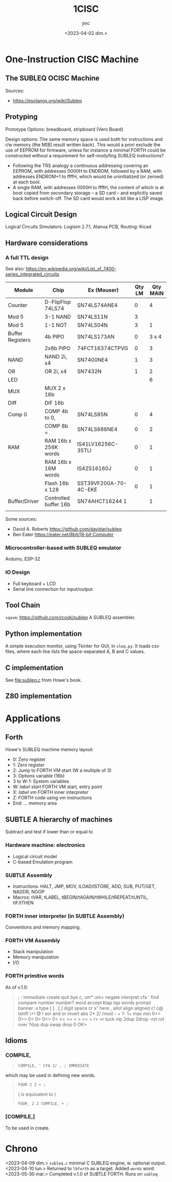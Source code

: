 #+TITLE: 1CISC
#+AUTHOR: jmc
#+DATE: <2023-04-02 dim.>

* One-Instruction CISC Machine
** The SUBLEQ OCISC Machine  
Sources:
  - [[https://esolangs.org/wiki/Subleq]]

** Protyping
   Prototype Options: breadboard, stripboard (Vero Board)

   Design options: The same memory space is used both for instructions and r/w memory (the M[B] result written back). This would a prori exclude the use of EEPROM for firmware, unless for instance a minimal FORTH could be constructed without a requirement for self-modyfing SUBLEQ instructions?

  - Following the TRS analogy a continuous addressing covering an EEPROM, with addresses 0000H to ENDROM, followed by a RAM, with addresses ENDROM+1 to ffffH, which would be uninitialized (or zeroed) at each boot.
  - A single RAM, with addresses 0000H to ffffH, the content of which is at boot copied from secondary storage -- a SD card -- and explicitly saved back before switch-off. The SD card would work a bit like a LISP image.
   
** Logical Circuit Design
      Logical Circuits Simulators: Logisim 2.7.1, Atanua
      PCB, Routing: Kicad

** Hardware considerations
*** A full TTL design
   See also: [[https://en.wikipedia.org/wiki/List_of_7400-series_integrated_circuits]]
   
| Module           | Chip                  | Ex (Mouser)           | Qty LM | Qty MAIN |
|------------------+-----------------------+-----------------------+--------+----------|
| Counter          | D-FlipFlop 74LS74     | SN74LS74ANE4          |      0 |        4 |
| Mod 5            | 3-1 NAND              | SN74LS11N             |      3 |          |
| Mod 5            | 1-1 NOT               | SN74LS04N             |      3 |        1 |
| Buffer Registers | 4b PIPO               | SN74LS173AN           |      0 |    3 x 4 |
|                  | 2x8b PIPO             | 74FCT16374CTPVG       |      0 |        3 |
| NAND             | NAND 2i, x4           | SN7400NE4             |      1 |        3 |
| OR               | OR 2i, x4             | SN7432N               |      1 |        2 |
| LED              |                       |                       |        |        6 |
| MUX              | MUX 2 x 16b           |                       |        |          |
| Diff             | DIF 16b               |                       |        |          |
| Comp 0           | COMP 4b to 0,         | SN74LS85N             |      0 |        4 |
|                  | COMP 8b =             | SN74LS688NE4          |      0 |        2 |
| RAM              | RAM 16b x 256K words  | IS41LV16256C-35TLI    |      0 |        1 |
|                  | RAM 16b x 16M words   | IS42S16160J           |      0 |        1 |
|                  | Flash 16b x 128       | SST39VF200A-70-4C-EKE |      0 |        1 |
| Buffer/Driver    | Controlled buffer 16b | SN74AHCT16244 1       |        |        1 |
|                  |                       |                       |        |          |


Some sources:
  - David A. Roberts [[https://github.com/davidar/subleq]]
  - Ben Eater [[https://eater.net/8bit/|8-bit Computer]]
    
*** Microcontroller-based with SUBLEQ emulator
    Arduino, ESP-32

*** IO Design
    - Full keyboard + LCD
    - Serial line connection for input/output
    
** Tool Chain
   ~sqasm~: [[https://github.com/rcook/subleq]] A SUBLEQ assembler.
   
** Python implementation
   A simple execution monitor, using Tkinter for GUI, in ~sleq.py~. It loads csv files, where each line lists the space-separated A, B and C values.
   
** C implementation
See [[file:subleq.c]] from Howe's book.

** Z80 implementation
* Applications
** Forth
Howe's SUBLEQ machine memory layout:
  - 0: Zero register
  - 1: Zero register
  - 2: Jump to FORTH VM start (W a multiple of 3)
  - 3: Options variable (16b)
  - 3 to W-1: System variables
  - W: /label start/ FORTH VM start, entry point
  - X: /label vm/ FORTH inner interpreter
  - Z: FORTH code using vm instructions
  - End: ... memory area

** SUBTLE A hierarchy of machines
Subtract and test if lower than or equal to

*** Hardware machine: electronics
  - Logical circuit model
  - C-based Emulation program

*** SUBTLE Assembly
  - Instructions: HALT, JMP, MOV, ILOAD/ISTORE, ADD, SUB, PUT/GET, NADDR, NOOP
  - Macros: tVAR, tLABEL, tBEGIN/tAGAIN/tWHILE/tREPEAT/tUNTIL, tIF/tTHEN

*** FORTH inner interpreter (in SUBTLE Assembly)
Conventions and memory mapping.

*** FORTH VM Assembly
  - Stack manipulation
  - Memory manipulation
  - I/O

*** FORTH primitive words
As of v.1.0:
#+BEGIN_QUOTE
; : immediate create quit bye c, um* um+ negate interpret cfa ' find compare number number? word accept ktap tap words prompt banner .s type [ ] . [.] digit space cr s" here , allot align aligned c! c@ lshift \+! @ ! xor and or invert abs 2* 2/ /mod - + 1- 1+ max min 0<= 0>= 0< 0> 0<> 0= <= >= < > <> = r> >r tuck nip 2dup 2drop -rot rot over ?dup dup swap drop 0  OK>
#+END_QUOTE
** Idioms
*** COMPILE,
#+begin_quote
: COMPILE, ' CFA 2/ , ; IMMEDIATE
#+end_quote

which may be used in defining new words.

#+begin_quote
: FOUR 2 2 + ;
( is equivalent to )
: FOUR_ 2 2 COMPILE, + ;
#+end_quote

*** [COMPILE,]
To be used in create.

* Chrono
<2023-04-09 dim.> ~subleq.c~ minimal C SUBLEQ engine, w. optional output.
<2023-04-10 lun.> Returned to ~lbforth~ as a target. Added ~words~ word.
<2023-05-30 mar.> Completed v.1.0 of SUBTLE FORTH. Runs on ~subleq~
